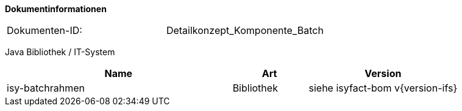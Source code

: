**Dokumentinformationen**

// die UUID des Doks
|====
|Dokumenten-ID:| Detailkonzept_Komponente_Batch
|====

//|Datum |Version |Änderungsgrund
//|10.10.2007 |0.1 |Erstellung
//|21.02.2008 |0.9.1 |Änderung Batch-Ergebnisdateiformat. Ergänzungen für Konfigurationsparameter.
//|13.03.2008 |1.0 |Abgenommen
//|28.07.2008 |2.0 |Übernahme als PIB-Dokument
//|01.09.2008 |2.1 |Kopfzeile und Dokumenteigenschaften angepasst, anzupassende Referenzen gelb hinterlegt, Kapitel 6.1 als Tabelle
//|30.11.2009 |2.4 |Umstellung Formatvorlage
//|29.07.2010 |2.5 |Ergänzung Wiederanlauf nach „kill -9“
//|20.08.2010 |2,6 |Vorgaben an Dokumentation bzgl. Skalierung von Batches
//|01.10.2010 |2.7 |Ergänzung von Ausnahmeregelungen
//|28.01.2011 |2.9 |Ergänzung neuer Returncode für Abbruch
//|25.02.2012 |2.9.1 |Ergänzungen zur Autorisierung
//|16.05.2012 |3.0 |Anmerkungen des BVA eingearbeitet
//|05.04.2013 |3.1 |Tabelle Java Bibliothek / IT-System hinzugefügt, Beschreibung Testmodus erweitert, Ergänzung um Batch-IT-Systeme, PL/SQL-Batches, Vorlagen für Schrittverarbeitung und Shellskript, zweite DB
//|07.05.2013 |3.2 |Klarstellung zu Batches als eigenständiges IT-System. |Simon Spielmann +
//|13.08.2014 |3.3 |Ergänzung um den neuen „laufzeit“-Parameter
//|30.09.2014 |3.4 |Übernahme des Dokuments in die IsyFact-Standards
//|08.12.2014 |3.5 |Namensänderung in IsyFact
//|10.12.2014 |3.6 |Umstellung auf generiertes Quellenverzeichnis
//|02.03.2015 |3.7 |Reviewkommentare eingearbeitet, Logo geändert
//|27.03.2015 |2.8 |Lizenz auf CC 4.0 geändert
//|12.05.2015 |2.9 |bereinigt
//|21.03.2016 |3.10 |Ergänzung bzgl. Java Version
//|25.01.2017 |3.11 |Vorlageanwendung eingepflegt
//|18.10.2017 |3.12 |Erweiterung um shell-Batches
//|03.01.2018 |3.13 |Ergänzung zur Korrelations-ID

Java Bibliothek / IT-System

[cols="3,1,2",options="header"]
|====
|Name |Art |Version
|isy-batchrahmen |Bibliothek |siehe isyfact-bom v{version-ifs}
|====
